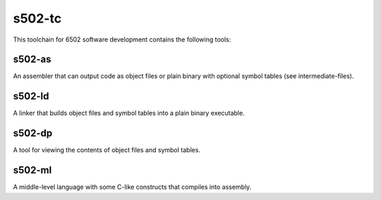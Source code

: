 s502-tc
==========

This toolchain for 6502 software development contains the following tools:

s502-as
--------

An assembler that can output code as object files or plain binary with optional symbol tables (see intermediate-files).

s502-ld
-------

A linker that builds object files and symbol tables into a plain binary executable.

s502-dp
---------

A tool for viewing the contents of object files and symbol tables.

s502-ml
--------

A middle-level language with some C-like constructs that compiles into assembly.